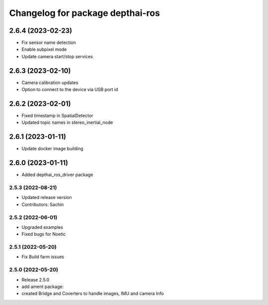 ^^^^^^^^^^^^^^^^^^^^^^^^^^^^^^^^^
Changelog for package depthai-ros
^^^^^^^^^^^^^^^^^^^^^^^^^^^^^^^^^

2.6.4 (2023-02-23)
___________
* Fix sensor name detection
* Enable subpixel mode
* Update camera start/stop services

2.6.3 (2023-02-10)
___________
* Camera calibration updates
* Option to connect to the device via USB port id

2.6.2 (2023-02-01)
___________
* Fixed timestamp in SpatialDetector
* Updated topic names in stereo_inertial_node

2.6.1 (2023-01-11)
___________
* Update docker image building

2.6.0 (2023-01-11)
___________
* Added depthai_ros_driver package

2.5.3 (2022-08-21)
-----------
* Updated release version
* Contributors: Sachin

2.5.2 (2022-06-01)
-------------------
* Upgraded examples
* Fixed bugs for Noetic

2.5.1 (2022-05-20)
-------------------
* Fix Build farm issues

2.5.0 (2022-05-20)
-------------------
* Release 2.5.0
* add ament package:
* created Bridge and Coverters to handle images, IMU and camera Info


